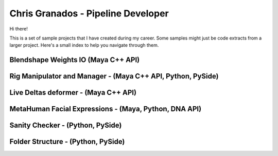 Chris Granados - Pipeline Developer
======================================

Hi there!

This is a set of sample projects that I have created during my career. Some samples might just be code extracts from a larger project. Here's a small index to help you navigate through them.

Blendshape Weights IO (Maya C++ API)
--------------------------------------------------------------

Rig Manipulator and Manager - (Maya C++ API, Python, PySide)
--------------------------------------------------------------

Live Deltas deformer - (Maya C++ API)
--------------------------------------------------------------

MetaHuman Facial Expressions - (Maya, Python, DNA API)
--------------------------------------------------------------

Sanity Checker - (Python, PySide)
--------------------------------------------------------------

Folder Structure - (Python, PySide)
--------------------------------------------------------------